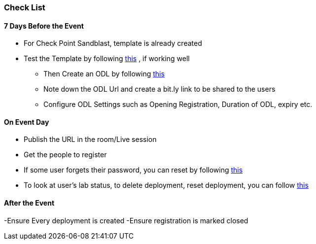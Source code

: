 [[checklist]]
Check List
~~~~~~~~~~

7 Days Before the Event
^^^^^^^^^^^^^^^^^^^^^^^
* For Check Point Sandblast, template is already created
* Test the Template by following link:#/workshop/labguide/module/validateTemplate[this] , if working well +
- Then Create an ODL by following link:#/workshop/labguide/module/CreatingAndManagingODL[this] 
- Note down the ODL Url and create a bit.ly link to be shared to the users
- Configure ODL Settings such as Opening Registration, Duration of ODL, expiry etc.

On Event Day
^^^^^^^^^^^^

- Publish the URL in the room/Live session
- Get the people to register
- If some user forgets their password, you can reset by following link:#/workshop/labguide/module/ODLUsermanagement[this]
- To look at user's lab status, to delete deployment, reset deployment, you can follow link:#/workshop/labguide/module/ODLUsermanagement[this]

After the Event
^^^^^^^^^^^^^^^

-Ensure Every deployment is created
-Ensure registration is marked closed


